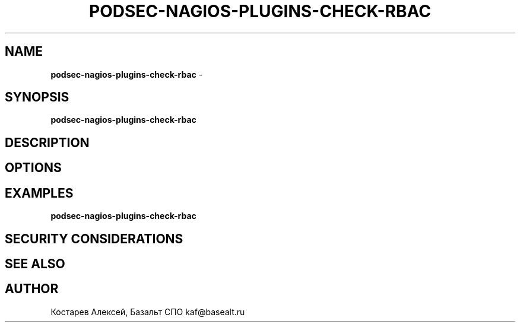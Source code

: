 .\" generated with Ronn/v0.7.3
.\" http://github.com/rtomayko/ronn/tree/0.7.3
.
.TH "PODSEC\-NAGIOS\-PLUGINS\-CHECK\-RBAC" "1" "March 2023" "" ""
.
.SH "NAME"
\fBpodsec\-nagios\-plugins\-check\-rbac\fR \-
.
.SH "SYNOPSIS"
\fBpodsec\-nagios\-plugins\-check\-rbac\fR
.
.SH "DESCRIPTION"
.
.SH "OPTIONS"
.
.SH "EXAMPLES"
\fBpodsec\-nagios\-plugins\-check\-rbac\fR
.
.SH "SECURITY CONSIDERATIONS"
.
.SH "SEE ALSO"
.
.SH "AUTHOR"
Костарев Алексей, Базальт СПО kaf@basealt\.ru
